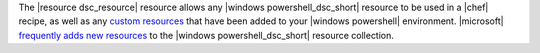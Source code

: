 .. The contents of this file are included in multiple topics.
.. This file should not be changed in a way that hinders its ability to appear in multiple documentation sets.


The |resource dsc_resource| resource allows any |windows powershell_dsc_short| resource to be used in a |chef| recipe, as well as any `custom resources <http://technet.microsoft.com/en-us/library/dn249921.aspx>`_ that have been added to your |windows powershell| environment. |microsoft| `frequently adds new resources <http://gallery.technet.microsoft.com/scriptcenter/DSC-Resource-Kit-All-c449312d>`_ to the |windows powershell_dsc_short| resource collection.
